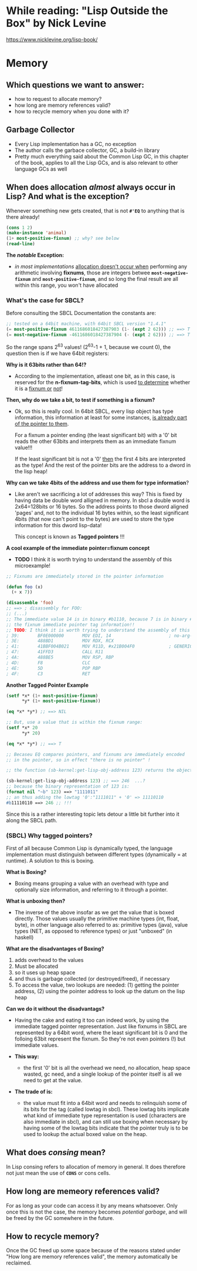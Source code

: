 * While reading: "Lisp Outside the Box" by Nick Levine
  https://www.nicklevine.org/lisp-book/

* Memory

** Which questions we want to answer:
   - how to request to allocate memory?
   - how long are memory references valid?
   - how to recycle memory when you done with it?

** Garbage Collector
   - Every Lisp implementation has a GC, no exception
   - The author calls the garbace collector, GC, a build-in library
   - Pretty much everything said about the Common Lisp GC, in this chapter of the book,
     applies to all the Lisp GCs, and is also relevant to other language GCs as well


** When does allocation /almost/ always occur in Lisp? And what is the exception?
   Whenever something new gets created, that is not *=#'EQ=* to anything that is
   there already!

   #+BEGIN_SRC lisp
     (cons 1 2)
     (make-instance 'animal)
     (1+ most-positive-fixnum) ;; why? see below
     (read-line)
   #+END_SRC

   *The /notable/ Exception:*
   - /in most implementations/ _allocation doesn't occur when_ performing any arithmetic
     involving *fixnums*, those are integers betwee *=most-negative-fixnum=* and
     *=most-positive-fixnum=*, and so long the final result are all within this range,
     you won't have allocated
     
*** What's the case for SBCL?
    Before consulting the SBCL Documentation the constants are:

#+BEGIN_SRC lisp
  ;; tested on a 64bit machine, with 64bit SBCL version "1.4.1"
  (= most-positive-fixnum 4611686018427387903 (1- (expt 2 62))) ;; ==> T
  (= most-negative-fixnum -4611686018427387904 (- (expt 2 62))) ;; ==> T
#+END_SRC

  So the range spans 2^63 values! (2^63-1 + 1, because we count 0), the question then is
  if we have 64bit registers:

  *Why is it 63bits rather than 64!?*
  - According to the implementation, atleast one bit, as in this case, is reserved for
    the *n-fixnum-tag-bits*, which is used _to determine_ whether it is a _fixnum or_
    _not_!
    
  *Then, why do we take a bit, to test if something is a fixnum?*
  - Ok, so this is really cool. In 64bit SBCL, every lisp object has type information, this
    information at least for some instances, _is already part of the pointer to them_.
    
    For a fixnum a pointer ending (the least significant bit) with a '0' bit reads the
    other 63bits and interprets them as an immediate fixnum value!!!
    
    If the least significant bit is not a '0' _then_ the first 4 bits are interpreted
    as the type! And the rest of the pointer bits are the address to a dword in the lisp
    heap!

  *Why can we take 4bits of the address and use them for type information*?
  - Like aren't we sacrificing a lot of addresses this way? This is fixed by having
    data be double word alligned in memory. In sbcl a double word is 2x64=128bits or
    16 bytes. So the address points to those dword aligned 'pages' and, not to 
    the individual 16 bytes within, so the least significant 4bits (that now can't
    point to the bytes) are used to store the type information for this dword lisp-data!
    
    This concept is known as *Tagged pointers* !!!
    
  *A cool example of the immediate pointer=fixnum concept*
  - *TODO* I think it is worth trying to understand the assembly of this microexample!
#+BEGIN_SRC lisp
  ;; Fixnums are immediately stored in the pointer information
  
  (defun foo (x)
    (+ x 7))

  (disassemble 'foo)
  ;; ==> ; disassembly for FOO:
  ;; (...)
  ;; The immediate value 14 is in binary #b1110, because 7 is in binary #b111, the 0 is
  ;; the fixnum immediate pointer tag information!!
  ;; TODO: I think it is worth trying to understand the assembly of this microexample!
  ; 39:       BF0E000000       MOV EDI, 14                      ; no-arg-parsing entry point
  ; 3E:       488BD1           MOV RDX, RCX
  ; 41:       41BBF004B021     MOV R11D, #x21B004F0             ; GENERIC-+
  ; 47:       41FFD3           CALL R11
  ; 4A:       488BE5           MOV RSP, RBP
  ; 4D:       F8               CLC
  ; 4E:       5D               POP RBP
  ; 4F:       C3               RET
#+END_SRC

  *Another Tagged Pointer Example*
  #+BEGIN_SRC lisp
    (setf *x* (1+ most-positive-fixnum)
          ,*y* (1+ most-positive-fixnum))

    (eq *x* *y*) ;; ==> NIL

    ;; But, use a value that is within the fixnum range:
    (setf *x* 20
          ,*y* 20)

    (eq *x* *y*) ;; ==> T

    ;; Becaseu EQ compares pointers, and fixnums are immediately encoded
    ;; in the pointer, so in effect "there is no pointer" !

    ;; the function (sb-kernel:get-lisp-obj-address 123) returns the object a

    (sb-kernel:get-lisp-obj-address 123) ;; ==> 246  ...?
    ;; because the binary representation of 123 is:
    (format nil "~b" 123) ==> "1111011"
    ;; an thus adding the lowtag '0':"1111011" + '0' => 11110110
    #b11110110 ==> 246 ;; !!!

  #+END_SRC

  Since this is a rather interesting topic lets detour a little bit further into it along
  the SBCL path.

*** (SBCL) Why tagged pointers?
    First of all because Common Lisp is dynamically typed, the language implementation
    must distinguish between different types (dynamically = at runtime). A solution to
    this is boxing.

    *What is Boxing?*
    - Boxing means grouping a value with an overhead with type and optionally size
      information, and referring to it through a pointer.
      
    *What is unboxing then?*
    - The inverse of the above insofar as we get the value that is boxed directly.  Those
      values usually the primitive machine types (int, float, byte), in other language
      also referred to as: primitive types (java), value types (NET, as opposed to
      reference types) or just "unboxed" (in haskell)

    *What are the disadvantages of Boxing?*
    1. adds overhead to the values
    2. Must be allocated
    3. so it uses up heap space
    4. and thus is garbage collected (or destroyed/freed), if necessary
    5. To access the value, two lookups are needed: (1) getting the pointer address, (2)
       using the pointer address to look up the datum on the lisp heap
       
    *Can we do it without the disadvantags?*
    - Having the cake and eating it too can indeed work, by using the immediate tagged
      pointer representation. Just like fixnums in SBCL are represented by a 64bit word,
      where the least significant bit is 0 and the folloing 63bit represent the fixnum.
      So they're not even pointers (!) but immediate values.

    - *This way:* 
      * the first '0' bit is all the overhead we need, no allocation, heap space wasted,
        gc need, and a single lookup of the pointer itself is all we need to get at the
        value.

    - *The trade of is:* 
      * the value must fit into a 64bit word and needs to relinquish some of its bits for
        the tag (called lowtag in sbcl). These lowtag bits implicate what kind of
        immediate type representation is used (characters are also immediate in sbcl), and
        can still use boxing when necessary by having some of the lowtag bits indicate
        that the pointer truly is to be used to lookup the actual boxed value on the heap.

    
** What does /consing/ mean?
   In Lisp consing refers to allocation of memory in general. It does therefore not just
   mean the use of *=CONS=* or cons cells.
    
** How long are memeory references valid?
   For as long as your code can access it by any means whatsoever. Only once this is not
   the case, the memory becomes /potential garbage/, and will be freed by the GC somewhere
   in the future.

** How to recycle memory?
   Once the GC freed up some space because of the reasons stated under "How long are
   memory references valid", the memory automatically be reclaimed.
